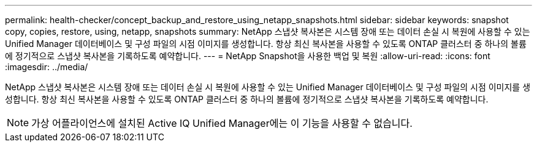 ---
permalink: health-checker/concept_backup_and_restore_using_netapp_snapshots.html 
sidebar: sidebar 
keywords: snapshot copy, copies, restore, using, netapp, snapshots 
summary: NetApp 스냅샷 복사본은 시스템 장애 또는 데이터 손실 시 복원에 사용할 수 있는 Unified Manager 데이터베이스 및 구성 파일의 시점 이미지를 생성합니다. 항상 최신 복사본을 사용할 수 있도록 ONTAP 클러스터 중 하나의 볼륨에 정기적으로 스냅샷 복사본을 기록하도록 예약합니다. 
---
= NetApp Snapshot을 사용한 백업 및 복원
:allow-uri-read: 
:icons: font
:imagesdir: ../media/


[role="lead"]
NetApp 스냅샷 복사본은 시스템 장애 또는 데이터 손실 시 복원에 사용할 수 있는 Unified Manager 데이터베이스 및 구성 파일의 시점 이미지를 생성합니다. 항상 최신 복사본을 사용할 수 있도록 ONTAP 클러스터 중 하나의 볼륨에 정기적으로 스냅샷 복사본을 기록하도록 예약합니다.

[NOTE]
====
가상 어플라이언스에 설치된 Active IQ Unified Manager에는 이 기능을 사용할 수 없습니다.

====